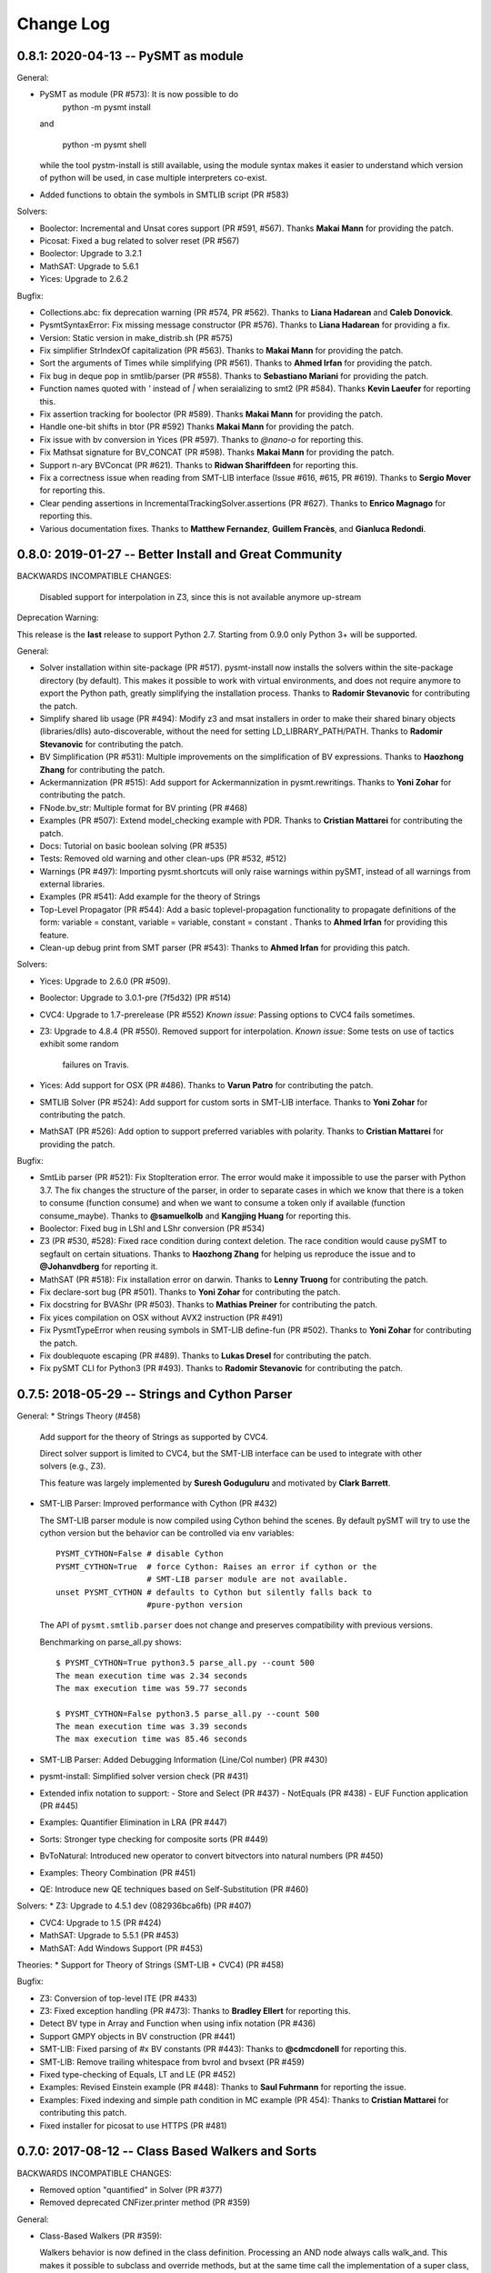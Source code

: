 Change Log
==========

0.8.1: 2020-04-13 -- PySMT as module
------------------------------------

General:

* PySMT as module (PR #573): It is now possible to do
    python -m pysmt install

  and

    python -m pysmt shell

  while the tool pystm-install is still available, using the module syntax makes it easier to understand which version of python will be used, in case multiple interpreters co-exist.

* Added functions to obtain the symbols in SMTLIB script (PR #583)

Solvers:

* Boolector: Incremental and Unsat cores support (PR #591, #567). Thanks **Makai Mann** for providing the patch.

* Picosat: Fixed a bug related to solver reset (PR #567)

* Boolector: Upgrade to 3.2.1

* MathSAT: Upgrade to 5.6.1

* Yices: Upgrade to 2.6.2

Bugfix:

* Collections.abc: fix deprecation warning (PR #574, PR #562). Thanks to **Liana Hadarean** and **Caleb Donovick**.

* PysmtSyntaxError: Fix missing message constructor (PR #576). Thanks to **Liana Hadarean** for providing a fix.

* Version: Static version in make_distrib.sh (PR #575)

* Fix simplifier StrIndexOf capitalization (PR #563). Thanks to **Makai Mann** for providing the patch.

* Sort the arguments of Times while simplifying (PR #561). Thanks to **Ahmed Irfan** for providing the patch.

* Fix bug in deque pop in smtlib/parser (PR #558). Thanks to **Sebastiano Mariani** for providing the patch.

* Function names quoted with `'` instead of `|` when seraializing to smt2 (PR #584). Thanks **Kevin Laeufer** for reporting this.

* Fix assertion tracking for boolector (PR #589). Thanks **Makai Mann** for providing the patch.

* Handle one-bit shifts in btor (PR #592) Thanks **Makai Mann** for providing the patch.

* Fix issue with bv conversion in Yices (PR #597). Thanks to `@nano-o` for reporting this.

* Fix Mathsat signature for BV_CONCAT (PR #598). Thanks **Makai Mann** for providing the patch.

* Support n-ary BVConcat (PR #621). Thanks to **Ridwan Shariffdeen** for reporting this.

* Fix a correctness issue when reading from SMT-LIB interface (Issue #616, #615, PR #619). Thanks to **Sergio Mover** for reporting this.

* Clear pending assertions in IncrementalTrackingSolver.assertions (PR #627). Thanks to **Enrico Magnago** for reporting this.

* Various documentation fixes. Thanks to **Matthew Fernandez**, **Guillem Francès**, and **Gianluca Redondi**.



0.8.0: 2019-01-27 -- Better Install and Great Community
-------------------------------------------------------

BACKWARDS INCOMPATIBLE CHANGES:

  Disabled support for interpolation in Z3, since this is not
  available anymore up-stream

Deprecation Warning:

This release is the **last** release to support Python 2.7.
Starting from 0.9.0 only Python 3+ will be supported.

General:

* Solver installation within site-package (PR #517). pysmt-install now
  installs the solvers within the site-package directory (by
  default). This makes it possible to work with virtual environments,
  and does not require anymore to export the Python path, greatly
  simplifying the installation process. Thanks to **Radomir
  Stevanovic** for contributing the patch.

* Simplify shared lib usage (PR #494): Modify z3 and msat installers
  in order to make their shared binary objects (libraries/dlls)
  auto-discoverable, without the need for setting
  LD_LIBRARY_PATH/PATH. Thanks to **Radomir Stevanovic** for
  contributing the patch.

* BV Simplification (PR #531): Multiple improvements on the
  simplification of BV expressions. Thanks to **Haozhong Zhang** for
  contributing the patch.

* Ackermannization (PR #515): Add support for Ackermannization in
  pysmt.rewritings. Thanks to **Yoni Zohar** for contributing the patch.

* FNode.bv_str: Multiple format for BV printing (PR #468)

* Examples (PR #507): Extend model_checking example with PDR. Thanks
  to **Cristian Mattarei** for contributing the patch.

* Docs: Tutorial on basic boolean solving (PR #535)

* Tests: Removed old warning and other clean-ups (PR #532, #512)

* Warnings (PR #497): Importing pysmt.shortcuts will only raise
  warnings within pySMT, instead of all warnings from external
  libraries.

* Examples (PR #541): Add example for the theory of Strings

* Top-Level Propagator (PR #544): Add a basic toplevel-propagation
  functionality to propagate definitions of the form: variable =
  constant, variable = variable, constant = constant .
  Thanks to **Ahmed Irfan** for providing this feature.

* Clean-up debug print from SMT parser (PR #543): Thanks to **Ahmed
  Irfan** for providing this patch.


Solvers:

* Yices: Upgrade to 2.6.0 (PR #509).

* Boolector: Upgrade to 3.0.1-pre (7f5d32) (PR #514)

* CVC4: Upgrade to 1.7-prerelease (PR #552)
  *Known issue*: Passing options to CVC4 fails sometimes.

* Z3: Upgrade to 4.8.4 (PR #550).
  Removed support for interpolation.
  *Known issue*: Some tests on use of tactics exhibit some random
   failures on Travis.

* Yices: Add support for OSX (PR #486). Thanks to **Varun Patro** for
  contributing the patch.

* SMTLIB Solver (PR #524): Add support for custom sorts in SMT-LIB
  interface. Thanks to **Yoni Zohar** for contributing the patch.

* MathSAT (PR #526): Add option to support preferred variables with
  polarity. Thanks to **Cristian Mattarei** for providing the patch.


Bugfix:

* SmtLib parser (PR #521): Fix StopIteration error. The error would
  make it impossible to use the parser with Python 3.7. The fix
  changes the structure of the parser, in order to separate cases in
  which we know that there is a token to consume (function consume)
  and when we want to consume a token only if available (function
  consume_maybe). Thanks to **@samuelkolb** and **Kangjing Huang** for
  reporting this.

* Boolector: Fixed bug in LShl and LShr conversion (PR #534)

* Z3 (PR #530, #528): Fixed race condition during context
  deletion. The race condition would cause pySMT to segfault on
  certain situations. Thanks to **Haozhong Zhang** for helping us
  reproduce the issue and to **@Johanvdberg** for reporting it.

* MathSAT (PR #518): Fix installation error on darwin. Thanks to
  **Lenny Truong** for contributing the patch.

* Fix declare-sort bug (PR #501). Thanks to **Yoni Zohar** for
  contributing the patch.

* Fix docstring for BVAShr (PR #503). Thanks to **Mathias Preiner**
  for contributing the patch.

* Fix yices compilation on OSX without AVX2 instruction (PR #491)

* Fix PysmtTypeError when reusing symbols in SMT-LIB define-fun (PR
  #502). Thanks to **Yoni Zohar** for contributing the patch.

* Fix doublequote escaping (PR #489). Thanks to **Lukas Dresel** for
  contributing the patch.

* Fix pySMT CLI for Python3 (PR #493). Thanks to **Radomir
  Stevanovic** for contributing the patch.


0.7.5: 2018-05-29 -- Strings and Cython Parser
----------------------------------------------

General:
* Strings Theory (#458)

  Add support for the theory of Strings as supported by CVC4.

  Direct solver support is limited to CVC4, but the SMT-LIB interface
  can be used to integrate with other solvers (e.g., Z3).

  This feature was largely implemented by **Suresh Goduguluru** and
  motivated by **Clark Barrett**.


* SMT-LIB Parser: Improved performance with Cython (PR #432)

  The SMT-LIB parser module is now compiled using Cython behind the
  scenes. By default pySMT will try to use the cython version but the
  behavior can be controlled via env variables::

    PYSMT_CYTHON=False # disable Cython
    PYSMT_CYTHON=True  # force Cython: Raises an error if cython or the
                       # SMT-LIB parser module are not available.
    unset PYSMT_CYTHON # defaults to Cython but silently falls back to
                       #pure-python version

  The API of ``pysmt.smtlib.parser`` does not change and preserves
  compatibility with previous versions.

  Benchmarking on parse_all.py shows: ::

    $ PYSMT_CYTHON=True python3.5 parse_all.py --count 500
    The mean execution time was 2.34 seconds
    The max execution time was 59.77 seconds

    $ PYSMT_CYTHON=False python3.5 parse_all.py --count 500
    The mean execution time was 3.39 seconds
    The max execution time was 85.46 seconds

* SMT-LIB Parser: Added Debugging Information (Line/Col number) (PR #430)

* pysmt-install: Simplified solver version check (PR #431)

* Extended infix notation to support:
  - Store and Select (PR #437)
  - NotEquals (PR #438)
  - EUF Function application (PR #445)

* Examples: Quantifier Elimination in LRA (PR #447)

* Sorts: Stronger type checking for composite sorts (PR #449)

* BvToNatural: Introduced new operator to convert bitvectors into
  natural numbers (PR #450)

* Examples: Theory Combination (PR #451)

* QE: Introduce new QE techniques based on Self-Substitution (PR #460)


Solvers:
* Z3: Upgrade to 4.5.1 dev (082936bca6fb) (PR #407)

* CVC4: Upgrade to 1.5 (PR #424)

* MathSAT: Upgrade to 5.5.1 (PR #453)

* MathSAT: Add Windows Support (PR #453)


Theories:
* Support for Theory of Strings (SMT-LIB + CVC4) (PR #458)


Bugfix:

* Z3: Conversion of top-level ITE (PR #433)

* Z3: Fixed exception handling (PR #473): Thanks to **Bradley Ellert**
  for reporting this.

* Detect BV type in Array and Function when using infix notation (PR #436)

* Support GMPY objects in BV construction (PR #441)

* SMT-LIB: Fixed parsing of #x BV constants (PR #443): Thanks to
  **@cdmcdonell** for reporting this.

* SMT-LIB: Remove trailing whitespace from bvrol and bvsext (PR #459)

* Fixed type-checking of Equals, LT and LE (PR #452)

* Examples: Revised Einstein example (PR #448): Thanks to **Saul
  Fuhrmann** for reporting the issue.

* Examples: Fixed indexing and simple path condition in MC example (PR
  454): Thanks to **Cristian Mattarei** for contributing this patch.

* Fixed installer for picosat to use HTTPS (PR #481)


0.7.0: 2017-08-12 -- Class Based Walkers and Sorts
--------------------------------------------------

BACKWARDS INCOMPATIBLE CHANGES:

* Removed option "quantified" in Solver (PR #377)

* Removed deprecated CNFizer.printer method (PR #359)

General:

* Class-Based Walkers (PR #359):

  Walkers behavior is now defined in the class definition.  Processing
  an AND node always calls walk_and. This makes it possible to
  subclass and override methods, but at the same time call the
  implementation of a super class, e.g.::

     def walk_and(...):
          return ParentWalker.walk_and(self, ....)

  The utility method Walker.super is provided to automatically handle the
  dispatch of a node to the correct walk_* function, e.g.,::

    def walk_bool_to_bool(...):
        return ParentWalker._super(self, ....)

  The method Walker.set_functions is deprecated, but kept for
  compatibility with old-style walkers. Using set_functions has the same
  effect as before. However, you cannot modify a subclass of a walker
  using set_functions. *You should not be using set_functions anymore!*

  The method Walker.set_handler is used to perform the same operation of
  set_function at the class level. The associated decorator @handles can
  be used to associate methods with nodetypes.

  These changes make it possible to extend the walkers from outside
  pySMT, without relying on hacks like the Dynamic Walker Factory
  (DWF). See examples/ltl.py for a detailed example.

* Introduce the support for custom sorts (PySMTTypes) (PR #375)

  Two new classes are introduced: _Type and PartialType

  PartialType is used to represent the concept of SMT-LIB "define-sort".
  The class _TypeDecl is used to represents a Type declaration, and
  as such cannot be used directly to instantiate a
  Symbol. This capture the semantics of declare-sort. A wrapper
  Type() is given to simplify its use, and making 0-arity sorts a
  special case. The following two statements are equivalent::

    Type("Colors")
    Type("Colors", 0)

  0-ary type are instantiated by default. For n-ary types, the type
  needs to be instantiated. This can be done with the method
  ``TypeManager.get_type_instance`` or by using infix notation (if
  enabled)::

    type_manager.get_type_instance(Type(Pair, 2), Int, Int))
    Type(Pair, 2)(Int, Int)

  Type declarations and Type instances are memoized in the
  environment, and suitable shortucts have been introduced.
  Logics definition has been extended with the field ``custom_types``
  to detect the use of custom types. *Note*: Due to the limited
  support of custom types by solvers, by default every SMT-LIB logic
  is defined with ``custom_types=False``.

* Add shortcuts.to_smtlib() to easily dump an SMT-LIB formula

* Add explicit support for BV and UFBV logics (PR #423): Thanks to
  **Alexey Ignatiev** for reporting this.


Solvers:

* PicoSAT: Upgrade to 965 (PR #425)

* Boolector: Upgrade to 2.4.1 (PR #422)

* CVC4: Fixed memory-leak (PR #419)

* Yices: Upgrade to 2.5.2 (PR #426)


Bugfix:

* Fixed assumption handling in the Boolector wrapper. Thanks to
  **Alexey Ignatiev** for contributing with this patch!

* Fix cyclic imports (PR #406). Thanks to **@rene-rex** for reporting
  this.

* Fixed SMT-LIB Script serialization to default to a daggified
  representation. (PR #418)

* Fixed SMT-LIB Parsing of declare-const . Thanks to
  **@ahmedirfan1983** for reporting this. (PR #429)

* Fixed logic detection when calling is_unsat (PR #428)



0.6.1: 2016-12-02 -- Portfolio and Coverage
-------------------------------------------

General:

* Portfolio Solver (PR #284):

  Created Portfolio class that uses multiprocessing to solve the
  problem using multiple solvers. get_value and get_model work after a
  SAT query. Other artifacts (unsat-core, interpolants) are not
  supported.
  Factory.is_* methods have been extended to include `portfolio`
  key-word, and exported as is_* shortcuts. The syntax becomes::

    is_sat(f, portfolio=["s1", "s2"])

* Coverage has been significantly improved, thus giving raise to some
  clean-up of the tests and minor bug fixes. Thanks to Coveralls.io
  for providing free coverage analysis. (PR #353, PR #358, PR #372)

* Introduce PysmtException, from which all exceptions must
  inherit. This also introduces hybrid exceptions that inherit both
  from the Standard Library and from PysmtException (i.e.,
  PysmtValueError). Thanks to **Alberto Griggio** for
  suggesting this change. (PR #365)

* Windows: Add support for installing Z3. Thanks to **Samuele
  Gallerani** for contributing this patch. (PR #385)

* Arrays: Improved efficiency of array_value_get (PR #357)

* Documentation: Thanks to the **Hacktoberfest** for sponsoring these
  activities:

  * Every function in shortcuts.py now has a docstring! Thanks to
    **Vijay Raghavan** for contributing this patch. (PR #363)

  * Contributing information has been moved to the official
    documentation and prettyfied! Thanks to **Jason Taylor Hodge** for
    contributing this patch. (PR #339)

  * Add link to Google Group in Readme.md . Thanks to @ankit01ojha for
    contributing this. (PR #345)

* smtlibscript_from_formula(): Allow the user to specify a custom
  logic. Thanks to **Alberto Griggio** for contributing this
  patch. (PR #360)

Solvers:

* MathSAT: Improve back-conversion performance by using MSAT_TAGS (PR #379)

* MathSAT: Add LIA support for Quantifier Elimination

* Removed: Solver.declare_variable and Solver.set_options (PR #369, PR #378)

Bugfix:

* CVC4:

  * Enforce BV Division by 0 to return a known value (0xFF) (PR #351)

  * Force absolute import of CVC4. Thanks to **Alexey Ignatiev**
    (@2sev) for reporting this issue. (PR #382)

* MathSAT: Thanks to **Alberto Griggio** for contributing these patches

  * Fix assertions about arity of BV sign/zero extend ops. (PR #350, PR #351)

  * Report the error message generated by MathSAT when raising a
    SolverReturnedUnknownResultError (PR #355)

* Enforce a single call to is_sat in non-incremental mode (PR
  #368). Thanks to @colinmorris for pointing out this issue.

* Clarified Installation section and added example of call to
  ```pysmt-install --env```.  Thanks to **Marco Roveri**
  (@marcoroveri) for pointing this out.

* SMT-LIB Parser:

  * Minor fixes highlighted by fuzzer (PR #376)

  * Fixed annotations parsing according to SMTLib rules (PR #374)

* pysmt-install: Gracefully fail if GIT is not installed (PR #390)
  Thanks to **Alberto Griggio** for reporting this.

* Removed dependency from internet connections when checking picosat
  version (PR #386)


0.6.0: 2016-10-09 -- GMPY2 and Goodbye Recursion
------------------------------------------------

BACKWARDS INCOMPATIBLE CHANGES:

* Integer, Fraction and Numerals are now defined in pysmt.constants
  (see below for details). The breaking changes are:

  * Users should use pysmt.constants.Fraction, if they want to
    guarantee that the same type is being used (different types are
    automatically converted);
  * Methods from pysmt.utils moved to pysmt.constants;
  * Numerals class was moved from pysmt.numeral (that does not exist
    anymore).


* Non-Recursive TreeWalker (PR #322)

  Modified TreeWalker to be non-recursive. The algorithm works by
  keeping an explicit stack of the walking functions **that are now
  required to be generators**. See pysmt.printer.HRPrinter for an
  example. This removes the last piece of recursion in pySMT !


* Times is now an n-ary operator (Issue #297 / PR #304)

  Functions operating on the args of Times (e.g., rewritings) should
  be adjusted accordingly.


* Simplified module pysmt.parsing into a unique file (PR #301)

  The pysmt.parsing module was originally divided in two files:
  pratt.py and parser.py. These files were removed and the parser
  combined into a unique parsing.py file. Code importing those modules
  directly needs to be updated.


* Use solver_options to specify solver-dependent options (PR #338):

  * MathSAT5Solver option 'debugFile' has been removed. Use the
    solver option: "debug_api_call_trace_filename".

  * BddSolver used to have the options as keyword
    arguments (static_ordering, dynamic_reordering etc). This is not
    supported anymore.


* Removed deprecated methods (PR #332):

  * FNode.get_dependencies (use FNode.get_free_variables)
  * FNode.get_sons (use FNode.get_args)
  * FNode.is_boolean_operator (use FNode.is_bool_op)
  * pysmt.test.skipIfNoSolverAvailable
  * pysmt.randomizer (not used and broken)



General:

* Support for GMPY2 to represent Fractions (PR #309).

  Usage of GMPY2 can be controlled by setting the env variable
  PYSMT_GMPY to True or False. By default, pySMT tries to use GMPY2 if
  installed, and fallbacks on Python's Fraction otherwise.


* Constants module: pysmt.constants (PR #309)

  This module provides an abstraction for constants Integer and
  Fraction, supporting different ways of representing them
  internally. Additionally, this module provides several utility
  methods:

    * is_pysmt_fraction
    * is_pysmt_integer
    * is_python_integer
    * is_python_rational
    * is_python_boolean

  Conversion can be achieved via:

    * pysmt_fraction_from_rational
    * pysmt_integer_from_integer
    * to_python_integer (handle long/int py2/py3 mismatch)


* Add Version information (Issue #299 / PR #303)

  * pysmt.VERSION : A tuple containing the version information
  * pysmt.__version__ : String representation of VERSION (following PEP 440)
  * pysmt.git_version : A simple function that returns the version including git information.

  install.py (pysmt-install) and shell.py gain a new --version option that
  uses git_version to display the version information.


* Shortcuts: read_smtlib() and write_smtlib()

* Docs: Completely Revised the documentation (PR #294)

* Rewritings: TimesDistributor (PR #302)

  Perform distributivity on an N-ary Times across addition and
  subtraction.


* SizeOracle: Add MEASURE_BOOL_DAG measure (PR #319)

  Measure the Boolean size of the formula. This is equivalent to
  replacing every theory expression with a fresh boolean variable, and
  measuring the DAG size of the formula. This can be used to estimate
  the Boolean complexity of the SMT formula.


* PYSMT_SOLVERS controls available solvers (Issue #266 / PR #316):

  Using the PYSMT_SOLVER system environment option, it is possible to
  restrict the set of installed solvers that are actually accessible
  to pySMT. For example, setting PYSMT_SOLVER="msat,z3" will limit the
  accessible solvers to msat and z3.


* Protect FNodeContent.payload access (Issue #291 / PR 310)

  All methods in FNode that access the payload now check that the
  FNode instance is of the correct type, e.g.:

  FNode.symbol_name() checks that FNode.is_symbol()

  This prevents from accessing the payload in a spurious way. Since
  this has an impact on every access to the payload, it has been
  implemented as an assertion, and can be disabled by running the
  interpreter with -O.


Solvers:

* Z3 Converter Improvements (PR #321):

  * Optimized Conversion to Z3 Solver Forward conversion is 4x faster,
    and 20% more memory efficient, because we work at a lower level
    of the Z3 Python API and do not create intermediate AstRef objects
    anymore.  Back conversion is 2x faster because we use a direct
    dispatching method based on the Z3 OP type, instead of the
    big conditional that we were using previously.

  * Add back-conversion via SMT-LIB string buffer.
    Z3Converter.back_via_smtlib() performs back conversion by printing the
    formula as an SMT-LIB string, and parsing it back. For formulas of
    significant size, this can be drastically faster than using the API.

  * Extend back conversion to create new Symbols, if needed. This
    always raise a warning alerting the user that a new symbol is being
    implicitly defined.

* OSX: Z3 and MathSAT can be installed with pysmt-install (PR #244)

* MathSAT: Upgrade to 5.3.13 (PR #305)

* Yices: Upgrade to 2.5.1

* Better handling of solver options (PR  #338):

  Solver constructor takes the optional dictionary ``solver_options``
  of options that are solver dependent. It is thus possible to
  directly pass options to the underlying solver.


Bugfix:

* Fixed: Times back conversion in Z3 was binary not n-ary. Thanks to
  **Ahmed Irfan** for submitting the patch (PR #340, PR #341)

* Fixed: Bug in ``array_value_assigned_values_map``, returning the
  incorrect values for an Array constant value. Thanks to
  **Daniel Ricardo dos Santos** for pointing this out and submitting
  the patch.

* Fixed: SMT-LIB define-fun serialization (PR #315)

* Issue #323: Parsing of variables named bvX (PR #326)

* Issue #292: Installers: Make dependency from pip optional (PR #300)

* Fixed: Bug in MathSAT's ``get_unsat_core`` (PR #331), that could
  lead to an unbounded mutual recursion. Thanks to **Ahmed Irfan** for
  reporting this (PR #331)


0.5.1: 2016-08-17 -- NIRA and Python 3.5
----------------------------------------

Theories:

* Non Linear Arithmetic (NRA/NIA): Added support for
  non-linear, polynomial arithmetic. This thoery is currently
  supported only by Z3. (PR #282)

  * New operator POW and DIV

  * LIRA Solvers not supporting Non-Linear will raise the
    NonLinearError exception, while solvers not supporting arithmetics
    will raise a ConvertExpressionError exception (see
    test_nlira.py:test_unknownresult)

  * Algebraic solutions (e.g., sqrt(2) are represented using the
    internal z3 object -- This is bound to change in the future.


General:

* Python 3.5: Full support for Python 3.5, all solvers are now tested
  (and working) on Python 3.5 (PR #287)

* Improved installed solvers check (install.py)

  - install.py --check now takes into account the bindings_dir and
    prints the version of the installed solver

  - Bindings are installed in different directories depending on the
    minor version of Python. In this way it is possible to use both
    Python 2.7 and 3.5.

  - There is a distinction btw installed solvers and solvers in the
    PYTHONPATH.

  - Qelim, Unsat-Core and Interpolants are also visualized (but not
    checked)

* Support for reading compressed SMT-LIB files (.bz2)

* Simplified HRPrinter code

* Removed six dependency from type_checker (PR #283)

* BddSimplifier (pysmt.simplifier.BddSimplifier): Uses BDDs
  to simplify the boolean structure of an SMT formula. (See
  test_simplify.py:test_bdd_simplify) (PR #286)


Solvers:

* Yices: New wrapper supporting python 3.5 (https://github.com/pysmt/yicespy)
* Yices: Upgrade to 2.4.2
* SMT-LIB Wrapper: Improved interaction with subprocess (#298)

Bugfix:

* Bugfix in Z3Converter.walk_array_value. Thanks to **Alberto Griggio**
  for contributing this patch

* Bugfix in DL Logic comparison (commit 9e9c8c)


0.5.0: 2016-06-09 -- Arrays
---------------------------

BACKWARDS INCOMPATIBLE CHANGES:

* MGSubstituter becomes the new default substitution method (PR #253)

  When performing substitution with a mapping like ``{a: b, Not(a),
  c}``, ``Not(a)`` is considered before ``a``. The previous
  behavior (MSSubstituter) would have substituted ``a`` first, and
  then the rule for ``Not(a)`` would not have been applied.

* Removed argument ``user_options`` from Solver()

Theories:

* Added support for the Theory of Arrays.

  In addition to the SMT-LIB definition, we introduce the concept of
  Constant Array as supported by MathSAT and Z3. The theory is
  currently implemented for MathSAT, Z3, Boolector, CVC4.

  Thanks to **Alberto Griggio**, **Satya Uppalapati** and **Ahmed
  Irfan** for contributing through code and discussion to this
  feature.

General:

* Simplifier: Enable simplification if IFF with constant:
  e.g., (a <-> False) into !a

* Automatically enable Infix Notation by importing shortcuts.py (PR #267)

* SMT-LIB: support for define-sort commands without arguments

* Improved default options for shortcuts:

  * Factory.is_* sets model generation and incrementality to False;
  * Factory.get_model() sets model generation to True, and
    incrementality to False.
  * Factory.Solver() sets model generation and incrementality to True;

* Improved handling of options in Solvers (PR #250):

  Solver() takes ``**options`` as free keyword arguments. These options
  are checked by the class SolverOptions, in order to validate that
  these are meaningful options and perform a preliminary validation to
  catch typos etc. by raising a ValueError exception if the option is
  unknown.

  It is now possible to do: ``Solver(name="bdd", dynamic_reordering=True)``


Solvers:

* rePyCUDD: Upgrade to 75fe055 (PR #262)
* CVC4: Upgrade to c15ff4 (PR #251)
* CVC4: Enabled Quantified logic (PR #252)


Bugfixes:

* Fixed bug in Non-linear theories comparison
* Fixed bug in reset behavior of CVC4
* Fixed bug in BTOR handling of bitwidth in shifts
* Fixed bug in BTOR's get_value function
* Fixed bug in BTOR, when operands did not have the same width after rewriting.


0.4.4: 2016-05-07 -- Minor
--------------------------

General:

* BitVectors: Added support for infix notation
* Basic performance optimizations

Solvers:

* Boolector: Upgraded to version 2.2.0

Bugfix:

* Fixed bug in ExactlyOne args unpacking. Thanks to **Martin**
  @hastyboomalert for reporting this.



0.4.3: 2015-12-28 -- Installers and HR Parsing
----------------------------------------------

General:

* pysmt.parsing: Added parser for Human Readable expressions
* pysmt-install: new installer engine
* Most General Substitution: Introduced new Substituter, that performs
  top-down substitution. This will become the default in version 0.5.
* Improved compliance with SMT-LIB 2 and 2.5
* EagerModel can now take a solver model in input
* Introduce new exception 'UndefinedSymbolError' when trying to access
  a symbol that is not defined.
* Logic names can now be passed to shortcuts methods (e.g., is_sat) as
  a string


Solvers:

* MathSAT: Upgraded to version 5.3.9, including support for new
  detachable model feature. Thanks to **Alberto Griggio** for
  contributing this code.
* Yices: Upgraded to version 2.4.1
* Shannon: Quantifier Elimination based on shannon expansion (shannon).
* Improved handling of Context ('with' statement), exit and __del__ in
  Solvers.


Testing:

* Introduced decorator pysmt.test.skipIfNoSMTWrapper
* Tests do note explicitely depend anymore on unittest module.  All
  tests that need to be executable only need to import
  pysmt.test.main.


Bugfix:

* #184:  MathSAT: Handle UF with boolean args
  Fixed incorrect handling of UF with bool arguments when using
  MathSAT. The converter now takes care of rewriting the formula.
* #188: Auto-conversion of 0-ary functions to symbols
* #204: Improved quoting in SMT-LIB output
* Yices: Fixed a bug in push() method
* Fixed bug in Logic name dumping for SMT-LIB
* Fixed bug in Simplifier.walk_plus
* Fixed bug in CNF Converter (Thanks to Sergio Mover for pointing this out)


Examples:

* parallel.py: Shows how to use multi-processing to perform parallel and asynchronous solving
* smtlib.py: Demonstrates how to perform SMT-LIB parsing, dumping and extension
* einstein.py: Einstein Puzzle with example of debugging using UNSAT-Cores.



0.4.2: 2015-10-12 -- Boolector
-----------------------------------------

Solvers:

* Boolector 2.1.1 is now supported
* MathSAT: Updated to 5.3.8


General:

* EqualsOrIff: Introduced shortcut to handle equality and mismatch
  between theory and predicates atoms. This simply chooses what to use
  depending on the operands: Equals if Theory, Iff if predicates.
  Example usage in examples/all_smt.py

* Environment Extensibility: The global classes defined in the
  Environment can now be replaced. This makes it much easier for
  external tools to define new FNode types, and override default
  services.

* Parser Extensibility: Simplified extensibility of the parser by
  splitting the special-purpose code in the main loop in separate
  functions. This also adds support for escaping symbols when dealing
  with SMT-LIB.

* AUTO Logic: Factory methods default to logics.AUTO, providing a
  smarter selection of the logic depending on the formula being
  solved. This impacts all is_* functions, get_model, and qelim.

* Shell: Import BV32 and BVType by default, and enable infix notation

* Simplified HRPrinter

* Added AIG rewriting (rewritings.AIGer)

Bugfix:

* Fixed behavior of CNFizer.cnf_as_set()
* Fixed issue #159: error in parsing let bindings that refer to
  previous let-bound symbols.
  Thanks to *Alberto Griggio* for reporting it!


0.4.1: 2015-07-13 -- BitVectors Extension
-----------------------------------------

Theories:

* BitVectors: Added Signed operators

Solvers:

* Support for BitVectors added for Z3, CVC4, and Yices

General:

* SmartPrinting: Print expression by replacing sub-expression with
  custom strings.

* Moved global environment initialization to environment.py. Now
  internal functions do no need to import shortcuts.py anymore, thus
  breaking some circular dependencies.

Deprecation:

* Started deprecation of get_dependencies and get_sons
* Depreaced Randomizer and associated functions.


0.4.0: 2015-06-15 -- Interpolation and BDDs
--------------------------------------------

General:

* Craig interpolation support through Interpolator class,
  binary_interpolant and sequence_interpolant shortcuts.
  Current support is limited to MathSAT and Z3.
  Thanks to Alberto Griggio for implementing this!

* Rewriting functions: nnf-ization, prenex-normalization and
  disjunctive/conjunctive partitioning.

* get_implicant(): Returns the implicant of a satisfiable formula.

* Improved support for infix notation.

* Z3Model Iteration bugfix

BDDs:

* Switched from pycudd wrapper to a custom re-entrant version
  called repycudd (https://github.com/pysmt/repycudd)

* Added BDD-Based quantifier eliminator for BOOL theory

* Added support for static/dynamic variable ordering

* Re-implemented back-conversion avoiding recursion


0.3.0: 2015-05-01  -- BitVectors/UnsatCores
-------------------------------------------

Theories:

* Added initial support for BitVectors and QF_BV logic.
  Current support is limited to MathSAT and unsigned operators.

Solvers:

* Two new quantifier eliminators for LRA using MathSAT API:
  Fourier-Motzkin (msat_fm) and Loos-Weisspfenning (msat_lw)

* Yices: Improved handling of int/real precision

General:

* Unsat Cores: Unsat core extraction with dedicated shortcut
  get_unsat_core . Current support is limited to MathSAT and Z3

* Added support for Python 3. The library now works with both Python 2
  and Python 3.

* QuantifierEliminator and qelim shortcuts, as well as the respective
  factory methods can now accept a 'logic' parameter that allows to
  select a quantifier eliminator instance supporting a given logic
  (analogously to what happens for solvers).

* Partial Model Support: Return a partial model whenever possible.
  Current support is limited to MathSAT and Z3.

* FNode.size(): Added method to compute the size of an expression
  using multiple metrics.


0.2.4: 2015-03-15  -- PicoSAT
-----------------------------

Solvers:

* PicoSAT solver support

General:

* Iterative implementation of FNode.get_free_variables().
  This also deprecates FNode.get_dependencies().

Bugfix:

* Fixed bug (#48) in pypi package, making pysmt-install (and other commands) unavailable. Thanks to Rhishikesh Limaye for reporting this.

0.2.3: 2015-03-12 -- Logics Refactoring
---------------------------------------

General:

* install.py: script to automate the installation of supported
  solvers.

* get_logic() Oracle: Detects the logic used in a formula. This can now be used in the shortcuts (_is_sat()_, _is_unsat()_, _is_valid()_, and
  _get_model()_) by choosing the special logic pysmt.logics.AUTO.

* Expressions: Added Min/Max operators.

* SMT-LIB: Substantially improved parser performances. Added explicit
  Annotations object to deal with SMT-LIB Annotations.

* Improved iteration methods on EagerModel

**Backwards Incompatible Changes**:

* The default logic for Factory.get_solver() is now the most generic
  *quantifier free* logic supported by pySMT (currently,
  QF_UFLIRA). The factory not provides a way to change this default.

* Removed option _quantified_ from all shortcuts.




0.2.2: 2015-02-07 -- BDDs
-------------------------

Solvers:

* pyCUDD to perform BDD-based reasoning

General:

* Dynamic Walker Function: Dynamic Handlers for new node types can now
  be registered through the environment (see
  Environment.add_dynamic_walker_function).

0.2.1: 2014-11-29 -- SMT-LIB
----------------------------

Solvers:

* Yices 2
* Generic Wrapper: enable usage of any SMT-LIB compatible solver.

General:

* SMT-LIB parsing
* Changed internal representation of FNode
* Multiple performance improvements
* Added configuration file


0.2.0: 2014-10-02 -- Beta release.
----------------------------------

Theories: LIRA
Solvers: CVC4
General:

* Type-checking
* Definition of SMT-LIB logics
* Converted the DAGWalker from recursive to iterative
* Better handling of errors during formula creation and solving
* Preferences among available solvers.

Deprecation:

* Option 'quantified' within Solver() and all related methods will be
  removed in the next release.

Backwards Incompatible Changes:

* Renamed the module pysmt.types into pysmt.typing, to avoid conflicts
  with the Python Standard Library.


0.1.0: 2014-03-10 -- Alpha release.
-----------------------------------

Theories: LIA, LRA, RDL, EUF
Solvers: MathSAT, Z3
General Functionalities:

* Formula Manipulation: Creation, Simplification, Substitution, Printing
* Uniform Solving for QF formulae
* Unified Quantifier Elimination (Z3 support only)


0.0.1: 2014-02-01 -- Initial release.
-------------------------------------
